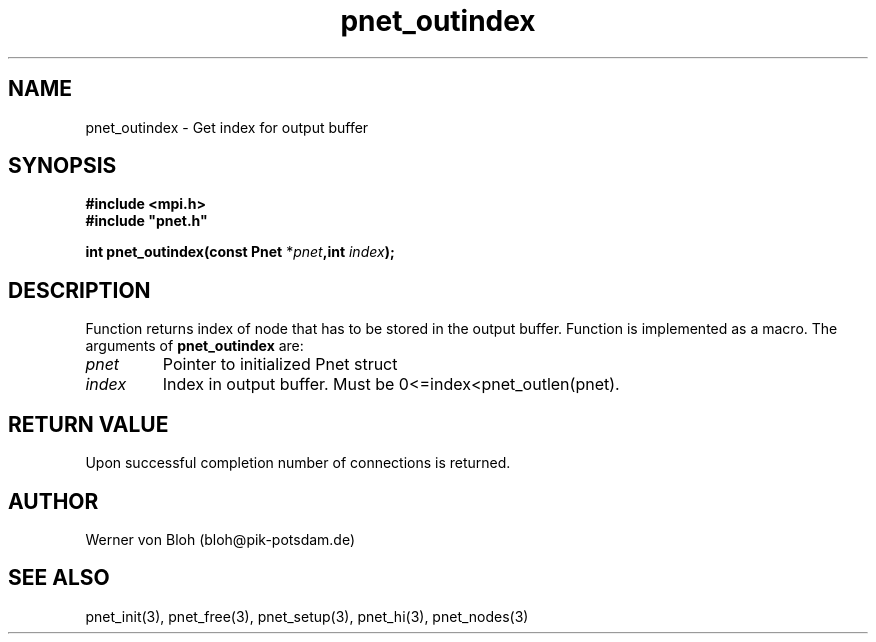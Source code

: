 .TH pnet_outindex 3  "October 21, 2008" "version 1.0.003" "Pnet programmers manual"
.SH NAME
pnet_outindex \- Get index for output buffer
.SH SYNOPSIS
.nf
\fB#include <mpi.h>
#include "pnet.h"

int pnet_outindex(const Pnet\fP *\fIpnet\fB,int \fIindex\fB);\fP
.fi
.SH DESCRIPTION
Function returns index of node that has to be stored in the output buffer. Function is implemented as a macro.
The arguments of \fBpnet_outindex\fP are:
.TP
.I pnet
Pointer to initialized Pnet struct 
.TP
.I index
Index in output buffer. Must be 0<=index<pnet_outlen(pnet).
.SH RETURN VALUE
Upon successful completion number of connections is returned.
.SH AUTHOR
Werner von Bloh (bloh@pik-potsdam.de)
.SH SEE ALSO
pnet_init(3), pnet_free(3), pnet_setup(3), pnet_hi(3), pnet_nodes(3)
